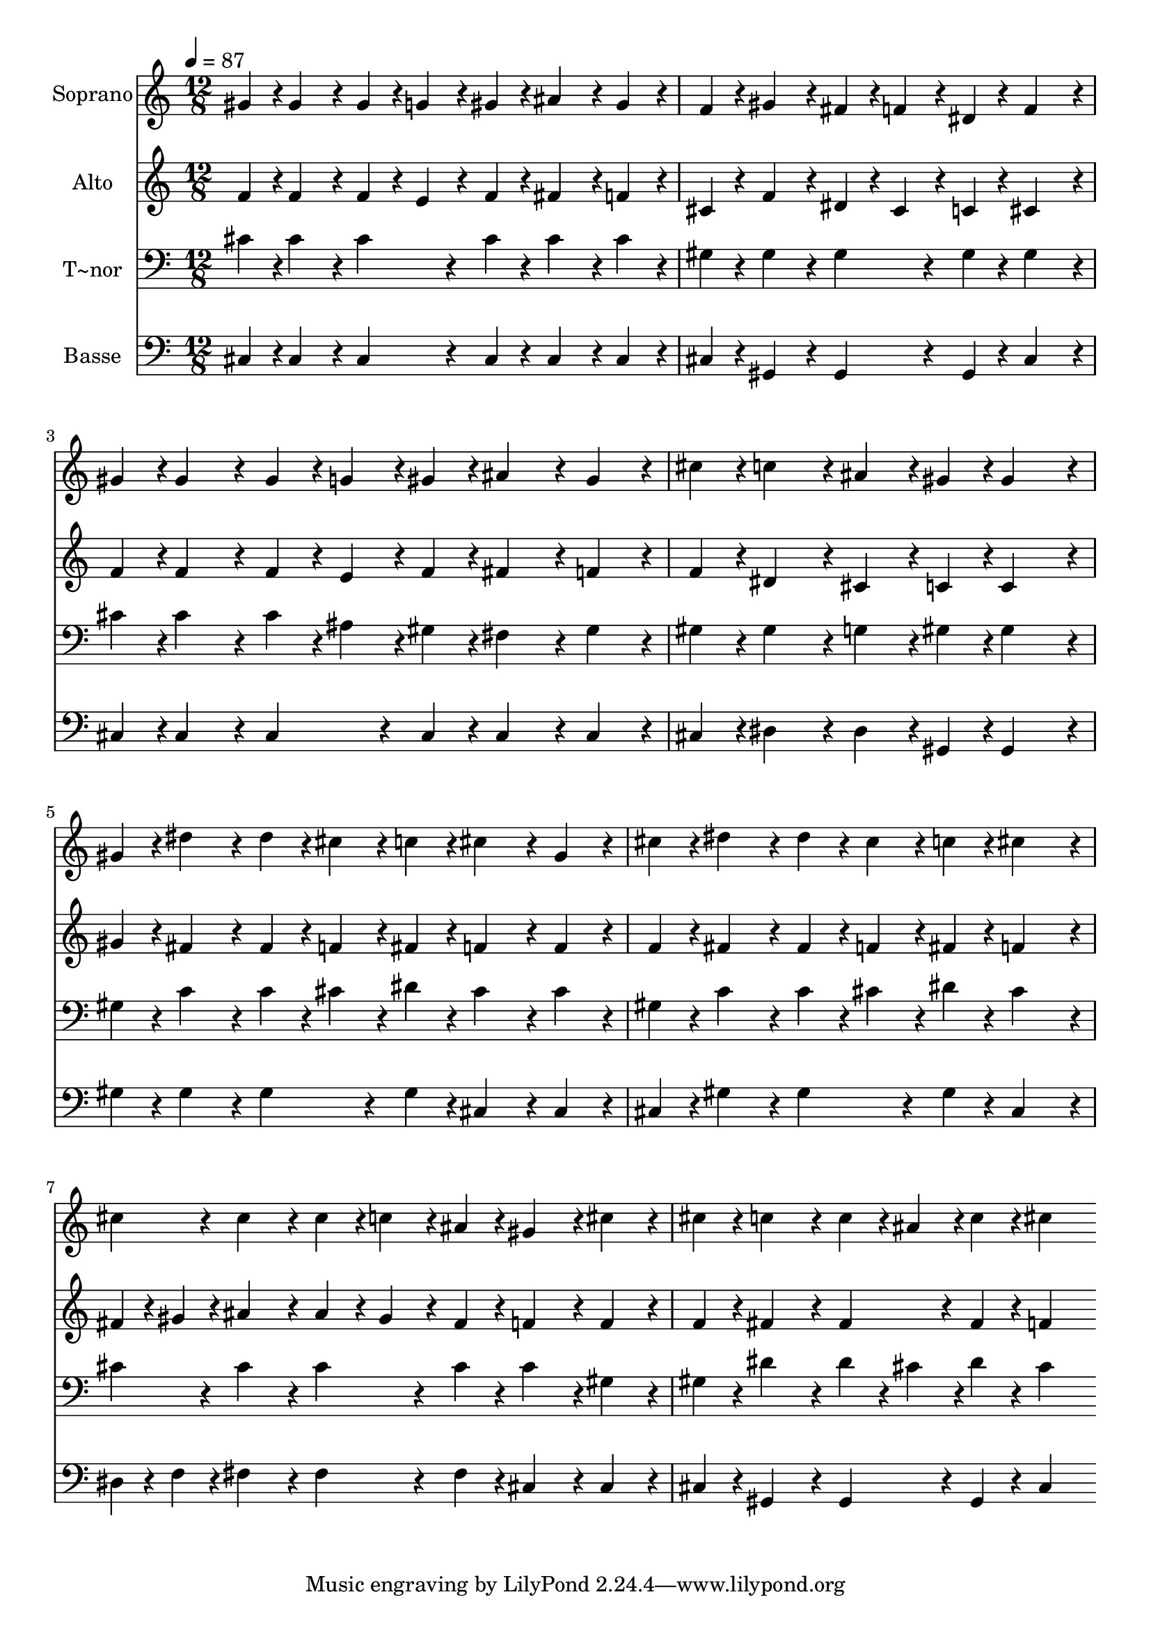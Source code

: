 % Lily was here -- automatically converted by c:/Program Files (x86)/LilyPond/usr/bin/midi2ly.py from output/247.mid
\version "2.14.0"

\layout {
  \context {
    \Voice
    \remove "Note_heads_engraver"
    \consists "Completion_heads_engraver"
    \remove "Rest_engraver"
    \consists "Completion_rest_engraver"
  }
}

trackAchannelA = {
  
  \time 12/8 
  
  \tempo 4 = 87 
  
}

trackA = <<
  \context Voice = voiceA \trackAchannelA
>>


trackBchannelA = {
  
  \set Staff.instrumentName = "Soprano"
  
}

trackBchannelB = \relative c {
  gis''4*108/240 r4*12/240 gis4*324/240 r4*36/240 gis4*108/240 
  r4*12/240 g4*108/240 r4*12/240 gis4*108/240 r4*12/240 ais4*324/240 
  r4*36/240 gis4*216/240 r4*24/240 
  | % 2
  f4*108/240 r4*12/240 gis4*324/240 r4*36/240 fis4*108/240 r4*12/240 f4*108/240 
  r4*12/240 dis4*108/240 r4*12/240 f4*576/240 r4*24/240 
  | % 3
  gis4*108/240 r4*12/240 gis4*324/240 r4*36/240 gis4*108/240 
  r4*12/240 g4*108/240 r4*12/240 gis4*108/240 r4*12/240 ais4*324/240 
  r4*36/240 gis4*216/240 r4*24/240 
  | % 4
  cis4*108/240 r4*12/240 c4*324/240 r4*36/240 ais4*216/240 r4*24/240 gis4*108/240 
  r4*12/240 gis4*576/240 r4*24/240 
  | % 5
  gis4*108/240 r4*12/240 dis'4*324/240 r4*36/240 dis4*108/240 
  r4*12/240 cis4*108/240 r4*12/240 c4*108/240 r4*12/240 cis4*324/240 
  r4*36/240 gis4*216/240 r4*24/240 
  | % 6
  cis4*108/240 r4*12/240 dis4*324/240 r4*36/240 dis4*108/240 
  r4*12/240 cis4*108/240 r4*12/240 c4*108/240 r4*12/240 cis4*576/240 
  r4*24/240 
  | % 7
  cis4*108/240 r4*12/240 cis4*324/240 r4*36/240 cis4*108/240 
  r4*12/240 c4*108/240 r4*12/240 ais4*108/240 r4*12/240 gis4*324/240 
  r4*36/240 cis4*216/240 r4*24/240 
  | % 8
  cis4*108/240 r4*12/240 c4*324/240 r4*36/240 c4*108/240 r4*12/240 ais4*108/240 
  r4*12/240 c4*108/240 r4*12/240 cis4*576/240 
}

trackB = <<
  \context Voice = voiceA \trackBchannelA
  \context Voice = voiceB \trackBchannelB
>>


trackCchannelA = {
  
  \set Staff.instrumentName = "Alto"
  
}

trackCchannelB = \relative c {
  f'4*108/240 r4*12/240 f4*324/240 r4*36/240 f4*108/240 r4*12/240 e4*108/240 
  r4*12/240 f4*108/240 r4*12/240 fis4*324/240 r4*36/240 f4*216/240 
  r4*24/240 
  | % 2
  cis4*108/240 r4*12/240 f4*324/240 r4*36/240 dis4*108/240 r4*12/240 cis4*108/240 
  r4*12/240 c4*108/240 r4*12/240 cis4*576/240 r4*24/240 
  | % 3
  f4*108/240 r4*12/240 f4*324/240 r4*36/240 f4*108/240 r4*12/240 e4*108/240 
  r4*12/240 f4*108/240 r4*12/240 fis4*324/240 r4*36/240 f4*216/240 
  r4*24/240 
  | % 4
  f4*108/240 r4*12/240 dis4*324/240 r4*36/240 cis4*216/240 r4*24/240 c4*108/240 
  r4*12/240 c4*576/240 r4*24/240 
  | % 5
  gis'4*108/240 r4*12/240 fis4*324/240 r4*36/240 fis4*108/240 
  r4*12/240 f4*108/240 r4*12/240 fis4*108/240 r4*12/240 f4*324/240 
  r4*36/240 f4*216/240 r4*24/240 
  | % 6
  f4*108/240 r4*12/240 fis4*324/240 r4*36/240 fis4*108/240 r4*12/240 f4*108/240 
  r4*12/240 fis4*108/240 r4*12/240 f4*576/240 r4*24/240 
  | % 7
  fis4*54/240 r4*6/240 gis4*54/240 r4*6/240 ais4*324/240 r4*36/240 ais4*108/240 
  r4*12/240 gis4*108/240 r4*12/240 fis4*108/240 r4*12/240 f4*324/240 
  r4*36/240 f4*216/240 r4*24/240 
  | % 8
  f4*108/240 r4*12/240 fis4*324/240 r4*36/240 fis4*216/240 r4*24/240 fis4*108/240 
  r4*12/240 f4*576/240 
}

trackC = <<
  \context Voice = voiceA \trackCchannelA
  \context Voice = voiceB \trackCchannelB
>>


trackDchannelA = {
  
  \set Staff.instrumentName = "T~nor"
  
}

trackDchannelB = \relative c {
  cis'4*108/240 r4*12/240 cis4*324/240 r4*36/240 cis4*216/240 r4*24/240 cis4*108/240 
  r4*12/240 cis4*324/240 r4*36/240 cis4*216/240 r4*24/240 
  | % 2
  gis4*108/240 r4*12/240 gis4*324/240 r4*36/240 gis4*216/240 
  r4*24/240 gis4*108/240 r4*12/240 gis4*576/240 r4*24/240 
  | % 3
  cis4*108/240 r4*12/240 cis4*324/240 r4*36/240 cis4*108/240 
  r4*12/240 ais4*108/240 r4*12/240 gis4*108/240 r4*12/240 fis4*324/240 
  r4*36/240 gis4*216/240 r4*24/240 
  | % 4
  gis4*108/240 r4*12/240 gis4*324/240 r4*36/240 g4*216/240 r4*24/240 gis4*108/240 
  r4*12/240 gis4*576/240 r4*24/240 
  | % 5
  gis4*108/240 r4*12/240 c4*324/240 r4*36/240 c4*108/240 r4*12/240 cis4*108/240 
  r4*12/240 dis4*108/240 r4*12/240 cis4*324/240 r4*36/240 cis4*216/240 
  r4*24/240 
  | % 6
  gis4*108/240 r4*12/240 c4*324/240 r4*36/240 c4*108/240 r4*12/240 cis4*108/240 
  r4*12/240 dis4*108/240 r4*12/240 cis4*576/240 r4*24/240 
  | % 7
  cis4*108/240 r4*12/240 cis4*324/240 r4*36/240 cis4*216/240 
  r4*24/240 cis4*108/240 r4*12/240 cis4*324/240 r4*36/240 gis4*216/240 
  r4*24/240 
  | % 8
  gis4*108/240 r4*12/240 dis'4*324/240 r4*36/240 dis4*108/240 
  r4*12/240 cis4*108/240 r4*12/240 dis4*108/240 r4*12/240 cis4*576/240 
}

trackD = <<

  \clef bass
  
  \context Voice = voiceA \trackDchannelA
  \context Voice = voiceB \trackDchannelB
>>


trackEchannelA = {
  
  \set Staff.instrumentName = "Basse"
  
}

trackEchannelB = \relative c {
  cis4*108/240 r4*12/240 cis4*324/240 r4*36/240 cis4*216/240 r4*24/240 cis4*108/240 
  r4*12/240 cis4*324/240 r4*36/240 cis4*216/240 r4*24/240 
  | % 2
  cis4*108/240 r4*12/240 gis4*324/240 r4*36/240 gis4*216/240 
  r4*24/240 gis4*108/240 r4*12/240 cis4*576/240 r4*24/240 
  | % 3
  cis4*108/240 r4*12/240 cis4*324/240 r4*36/240 cis4*216/240 
  r4*24/240 cis4*108/240 r4*12/240 cis4*324/240 r4*36/240 cis4*216/240 
  r4*24/240 
  | % 4
  cis4*108/240 r4*12/240 dis4*324/240 r4*36/240 dis4*216/240 
  r4*24/240 gis,4*108/240 r4*12/240 gis4*576/240 r4*24/240 
  | % 5
  gis'4*108/240 r4*12/240 gis4*324/240 r4*36/240 gis4*216/240 
  r4*24/240 gis4*108/240 r4*12/240 cis,4*324/240 r4*36/240 cis4*216/240 
  r4*24/240 
  | % 6
  cis4*108/240 r4*12/240 gis'4*324/240 r4*36/240 gis4*216/240 
  r4*24/240 gis4*108/240 r4*12/240 cis,4*576/240 r4*24/240 
  | % 7
  dis4*54/240 r4*6/240 f4*54/240 r4*6/240 fis4*324/240 r4*36/240 fis4*216/240 
  r4*24/240 fis4*108/240 r4*12/240 cis4*324/240 r4*36/240 cis4*216/240 
  r4*24/240 
  | % 8
  cis4*108/240 r4*12/240 gis4*324/240 r4*36/240 gis4*216/240 
  r4*24/240 gis4*108/240 r4*12/240 cis4*576/240 
}

trackE = <<

  \clef bass
  
  \context Voice = voiceA \trackEchannelA
  \context Voice = voiceB \trackEchannelB
>>


\score {
  <<
    \context Staff=trackB \trackA
    \context Staff=trackB \trackB
    \context Staff=trackC \trackA
    \context Staff=trackC \trackC
    \context Staff=trackD \trackA
    \context Staff=trackD \trackD
    \context Staff=trackE \trackA
    \context Staff=trackE \trackE
  >>
  \layout {}
  \midi {}
}
